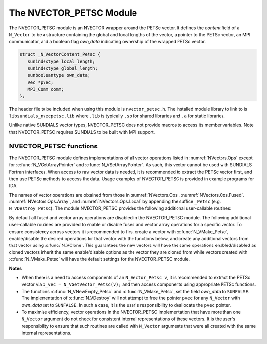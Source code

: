..
   Programmer(s): Daniel R. Reynolds @ SMU
   ----------------------------------------------------------------
   SUNDIALS Copyright Start
   Copyright (c) 2002-2025, Lawrence Livermore National Security
   and Southern Methodist University.
   All rights reserved.

   See the top-level LICENSE and NOTICE files for details.

   SPDX-License-Identifier: BSD-3-Clause
   SUNDIALS Copyright End
   ----------------------------------------------------------------

.. _NVectors.NVPETSc:

The NVECTOR_PETSC Module
========================

The NVECTOR_PETSC module is an NVECTOR wrapper around the PETSc vector. It
defines the *content* field of a ``N_Vector`` to be a structure
containing the global and local lengths of the vector, a pointer to
the PETSc vector, an MPI communicator, and a boolean flag  *own_data*
indicating ownership of the wrapped PETSc vector.

.. code-block:: c

   struct _N_VectorContent_Petsc {
      sunindextype local_length;
      sunindextype global_length;
      sunbooleantype own_data;
      Vec *pvec;
      MPI_Comm comm;
   };

The header file to be included when using this module is
``nvector_petsc.h``.  The installed module library to link to is
``libsundials_nvecpetsc.lib`` where ``.lib`` is typically ``.so`` for
shared libraries and ``.a`` for static libraries.

Unlike native SUNDIALS vector types, NVECTOR_PETSC does not provide
macros to access its member variables.  Note that NVECTOR_PETSC
requires SUNDIALS to be built with MPI support.


NVECTOR_PETSC functions
-----------------------------------

The NVECTOR_PETSC module defines implementations of all vector operations listed
in :numref:`NVectors.Ops` except for :c:func:`N_VGetArrayPointer` and
:c:func:`N_VSetArrayPointer`.  As such, this vector cannot be used with SUNDIALS
Fortran interfaces.  When access to raw vector data is needed, it is recommended
to extract the PETSc vector first, and then use PETSc methods to access the
data.  Usage examples of NVECTOR_PETSC is provided in example programs for IDA.

The names of vector operations are obtained from those in
:numref:`NVectors.Ops`, :numref:`NVectors.Ops.Fused`, :numref:`NVectors.Ops.Array`, and
:numref:`NVectors.Ops.Local` by appending the suffice ``_Petsc``
(e.g. ``N_VDestroy_Petsc``).  The module NVECTOR_PETSC provides the
following additional user-callable routines:


.. c:function:: N_Vector N_VNewEmpty_Petsc(MPI_Comm comm, sunindextype local_length, sunindextype global_length, SUNContext sunctx)

   This function creates a new PETSC ``N_Vector`` with the pointer to
   the wrapped PETSc vector set to ``NULL``. It is used by the
   ``N_VMake_Petsc`` and ``N_VClone_Petsc`` implementations.  It
   should be used only with great caution.


.. c:function:: N_Vector N_VMake_Petsc(Vec* pvec, SUNContext sunctx)

   This function creates and allocates memory for an NVECTOR_PETSC
   wrapper with a user-provided PETSc vector.  It does *not* allocate
   memory for the vector ``pvec`` itself.


.. c:function:: Vec *N_VGetVector_Petsc(N_Vector v)

   This function returns a pointer to the underlying PETSc vector.


.. c:function:: void N_VPrint_Petsc(N_Vector v)

   This function prints the global content of a wrapped PETSc vector to ``stdout``.


.. c:function:: void N_VPrintFile_Petsc(N_Vector v, const char fname[])

   This function prints the global content of a wrapped PETSc vector to ``fname``.


By default all fused and vector array operations are disabled in the NVECTOR_PETSC
module. The following additional user-callable routines are provided to
enable or disable fused and vector array operations for a specific vector. To
ensure consistency across vectors it is recommended to first create a vector
with :c:func:`N_VMake_Petsc`, enable/disable the desired operations for that vector
with the functions below, and create any additional vectors from that vector
using :c:func:`N_VClone`. This guarantees the new vectors will have the same
operations enabled/disabled as cloned vectors inherit the same enable/disable
options as the vector they are cloned from while vectors created with
:c:func:`N_VMake_Petsc` will have the default settings for the NVECTOR_PETSC module.

.. c:function:: SUNErrCode N_VEnableFusedOps_Petsc(N_Vector v, sunbooleantype tf)

   This function enables (``SUNTRUE``) or disables (``SUNFALSE``) all fused and
   vector array operations in the PETSc vector. The return value is a :c:type:`SUNErrCode`.

.. c:function:: SUNErrCode N_VEnableLinearCombination_Petsc(N_Vector v, sunbooleantype tf)

   This function enables (``SUNTRUE``) or disables (``SUNFALSE``) the linear
   combination fused operation in the PETSc vector. The return value is a :c:type:`SUNErrCode`.

.. c:function:: SUNErrCode N_VEnableScaleAddMulti_Petsc(N_Vector v, sunbooleantype tf)

   This function enables (``SUNTRUE``) or disables (``SUNFALSE``) the scale and
   add a vector to multiple vectors fused operation in the PETSc vector. The
   return value is a :c:type:`SUNErrCode`.

.. c:function:: SUNErrCode N_VEnableDotProdMulti_Petsc(N_Vector v, sunbooleantype tf)

   This function enables (``SUNTRUE``) or disables (``SUNFALSE``) the multiple
   dot products fused operation in the PETSc vector. The return value is a :c:type:`SUNErrCode`.

.. c:function:: SUNErrCode N_VEnableLinearSumVectorArray_Petsc(N_Vector v, sunbooleantype tf)

   This function enables (``SUNTRUE``) or disables (``SUNFALSE``) the linear sum
   operation for vector arrays in the PETSc vector. The return value is a :c:type:`SUNErrCode`.

.. c:function:: SUNErrCode N_VEnableScaleVectorArray_Petsc(N_Vector v, sunbooleantype tf)

   This function enables (``SUNTRUE``) or disables (``SUNFALSE``) the scale
   operation for vector arrays in the PETSc vector. The return value is a :c:type:`SUNErrCode`.

.. c:function:: SUNErrCode N_VEnableConstVectorArray_Petsc(N_Vector v, sunbooleantype tf)

   This function enables (``SUNTRUE``) or disables (``SUNFALSE``) the const
   operation for vector arrays in the PETSc vector. The return value is a :c:type:`SUNErrCode`.

.. c:function:: SUNErrCode N_VEnableWrmsNormVectorArray_Petsc(N_Vector v, sunbooleantype tf)

   This function enables (``SUNTRUE``) or disables (``SUNFALSE``) the WRMS norm
   operation for vector arrays in the PETSc vector. The return value is a :c:type:`SUNErrCode`.

.. c:function:: SUNErrCode N_VEnableWrmsNormMaskVectorArray_Petsc(N_Vector v, sunbooleantype tf)

   This function enables (``SUNTRUE``) or disables (``SUNFALSE``) the masked WRMS
   norm operation for vector arrays in the PETSc vector. The return value is a :c:type:`SUNErrCode`.

.. c:function:: SUNErrCode N_VEnableScaleAddMultiVectorArray_Petsc(N_Vector v, sunbooleantype tf)

   This function enables (``SUNTRUE``) or disables (``SUNFALSE``) the scale and
   add a vector array to multiple vector arrays operation in the PETSc vector. The
   return value is a :c:type:`SUNErrCode`.

.. c:function:: SUNErrCode N_VEnableLinearCombinationVectorArray_Petsc(N_Vector v, sunbooleantype tf)

   This function enables (``SUNTRUE``) or disables (``SUNFALSE``) the linear
   combination operation for vector arrays in the PETSc vector. The return value is a :c:type:`SUNErrCode`.


**Notes**

* When there is a need to access components of an ``N_Vector_Petsc v``, it
  is recommended to extract the PETSc vector via ``x_vec = N_VGetVector_Petsc(v);``
  and then access components using appropriate PETSc functions.

* The functions :c:func:`N_VNewEmpty_Petsc` and :c:func:`N_VMake_Petsc`, set the
  field *own_data* to ``SUNFALSE``. The implementation of :c:func:`N_VDestroy`
  will not attempt to free the pointer ``pvec`` for any ``N_Vector`` with
  *own_data* set to ``SUNFALSE``. In such a case, it is the user's
  responsibility to deallocate the ``pvec`` pointer.

* To maximize efficiency, vector operations in the NVECTOR_PETSC
  implementation that have more than one ``N_Vector`` argument do not
  check for consistent internal representations of these vectors. It is
  the user's responsibility to ensure that such routines are called
  with ``N_Vector`` arguments that were all created with the same
  internal representations.

